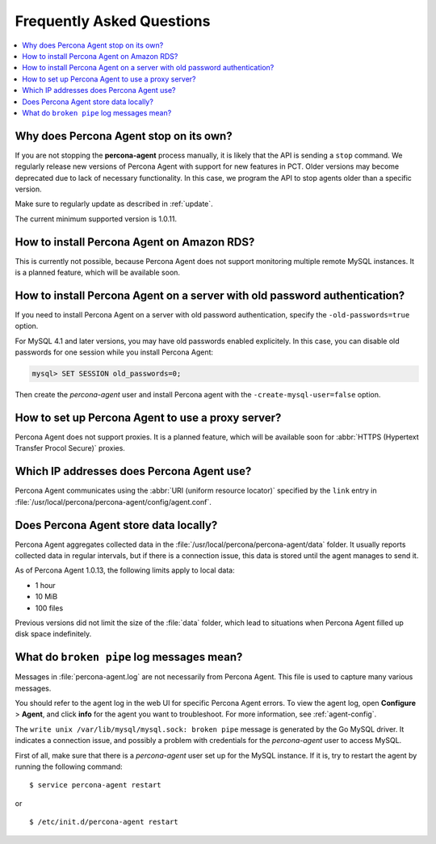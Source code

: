 .. _faq:

Frequently Asked Questions
==========================

.. contents::
   :local:

Why does Percona Agent stop on its own?
---------------------------------------

If you are not stopping the **percona-agent** process manually,
it is likely that the API is sending a ``stop`` command.
We regularly release new versions of Percona Agent
with support for new features in PCT.
Older versions may become deprecated due to lack of necessary functionality.
In this case, we program the API to stop agents older than a specific version.

Make sure to regularly update as described in :ref:`update`.

The current minimum supported version is 1.0.11.

How to install Percona Agent on Amazon RDS?
-------------------------------------------

This is currently not possible,
because Percona Agent does not support
monitoring multiple remote MySQL instances.
It is a planned feature, which will be available soon.

How to install Percona Agent on a server with old password authentication?
--------------------------------------------------------------------------

If you need to install Percona Agent on a server
with old password authentication, specify the ``-old-passwords=true`` option.

For MySQL 4.1 and later versions,
you may have old passwords enabled explicitely.
In this case, you can disable old passwords for one session
while you install Percona Agent:

.. code-block:: mysql

 mysql> SET SESSION old_passwords=0;

Then create the *percona-agent* user and install Percona agent
with the ``-create-mysql-user=false`` option.

How to set up Percona Agent to use a proxy server?
--------------------------------------------------

Percona Agent does not support proxies.
It is a planned feature, which will be available soon for
:abbr:`HTTPS (Hypertext Transfer Procol Secure)` proxies.

Which IP addresses does Percona Agent use?
------------------------------------------

Percona Agent communicates using the :abbr:`URI (uniform resource locator)`
specified by the ``link`` entry in
:file:`/usr/local/percona/percona-agent/config/agent.conf`.

Does Percona Agent store data locally?
------------------------------------------

Percona Agent aggregates collected data in the
:file:`/usr/local/percona/percona-agent/data` folder.
It usually reports collected data in regular intervals,
but if there is a connection issue,
this data is stored until the agent manages to send it.

As of Percona Agent 1.0.13, the following limits apply to local data:

* 1 hour
* 10 MiB
* 100 files

Previous versions did not limit the size of the :file:`data` folder,
which lead to situations when Percona Agent filled up disk space indefinitely.

What do ``broken pipe`` log messages mean?
-----------------------------------------------------------------------------

Messages in :file:`percona-agent.log` are not necessarily from Percona Agent.
This file is used to capture many various messages.

You should refer to the agent log in the web UI
for specific Percona Agent errors.
To view the agent log, open **Configure** > **Agent**,
and click **info** for the agent you want to troubleshoot.
For more information, see :ref:`agent-config`.

The ``write unix /var/lib/mysql/mysql.sock: broken pipe`` message
is generated by the Go MySQL driver.
It indicates a connection issue,
and possibly a problem with credentials for the *percona-agent* user
to access MySQL.

First of all, make sure that there is a *percona-agent* user
set up for the MySQL instance.
If it is, try to restart the agent by running the following command::

$ service percona-agent restart

or

::

$ /etc/init.d/percona-agent restart


